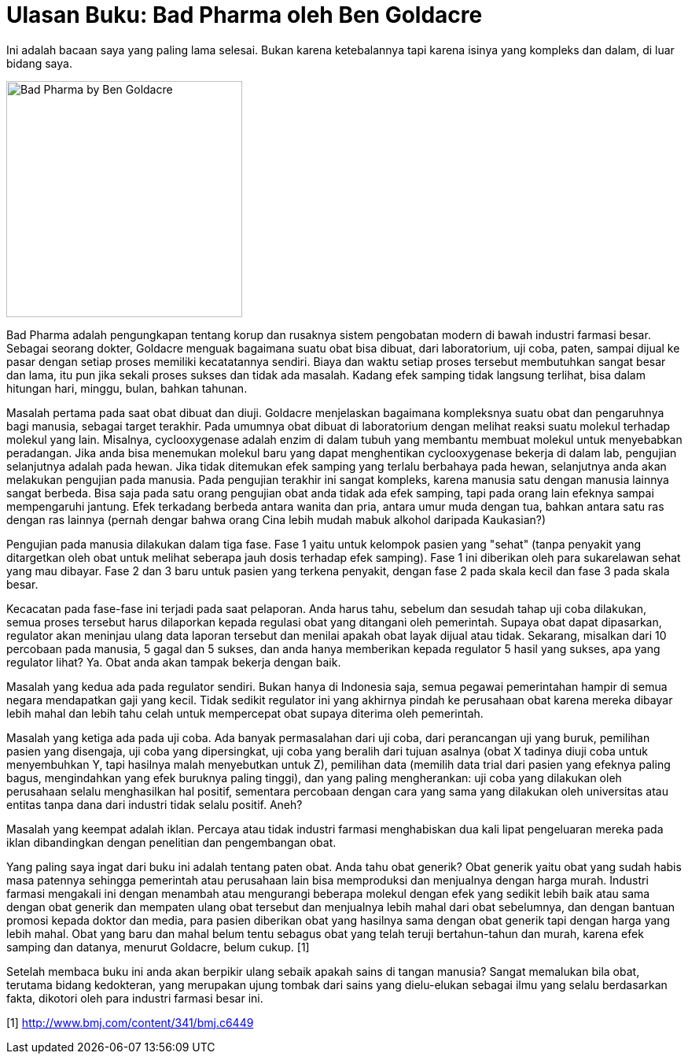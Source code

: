 =  Ulasan Buku: Bad Pharma oleh Ben Goldacre

Ini adalah bacaan saya yang paling lama selesai.
Bukan karena ketebalannya tapi karena isinya yang kompleks dan dalam, di luar
bidang saya.

image::bad_pharma.jpg[Bad Pharma by Ben Goldacre,300]

Bad Pharma adalah pengungkapan tentang korup dan rusaknya sistem pengobatan
modern di bawah industri farmasi besar.
Sebagai seorang dokter, Goldacre menguak bagaimana suatu obat bisa dibuat,
dari laboratorium, uji coba, paten, sampai dijual ke pasar dengan setiap
proses memiliki kecatatannya sendiri.
Biaya dan waktu setiap proses tersebut membutuhkan sangat besar dan lama, itu
pun jika sekali proses sukses dan tidak ada masalah.
Kadang efek samping tidak langsung terlihat, bisa dalam hitungan hari, minggu,
bulan, bahkan tahunan.

Masalah pertama pada saat obat dibuat dan diuji.
Goldacre menjelaskan bagaimana kompleksnya suatu obat dan pengaruhnya bagi
manusia, sebagai target terakhir.
Pada umumnya obat dibuat di laboratorium dengan melihat reaksi suatu molekul
terhadap molekul yang lain.
Misalnya, cyclooxygenase adalah enzim di dalam tubuh yang membantu membuat
molekul untuk menyebabkan peradangan.
Jika anda bisa menemukan molekul baru yang dapat menghentikan cyclooxygenase
bekerja di dalam lab, pengujian selanjutnya adalah pada hewan.
Jika tidak ditemukan efek samping yang terlalu berbahaya pada hewan,
selanjutnya anda akan melakukan pengujian pada manusia.
Pada pengujian terakhir ini sangat kompleks, karena manusia satu dengan
manusia lainnya sangat berbeda.
Bisa saja pada satu orang pengujian obat anda tidak ada efek samping, tapi
pada orang lain efeknya sampai mempengaruhi jantung.
Efek terkadang berbeda antara wanita dan pria, antara umur muda dengan tua,
bahkan antara satu ras dengan ras lainnya (pernah dengar bahwa orang Cina
lebih mudah mabuk alkohol daripada Kaukasian?)

Pengujian pada manusia dilakukan dalam tiga fase.
Fase 1 yaitu untuk kelompok pasien yang "sehat" (tanpa penyakit yang
ditargetkan oleh obat untuk melihat seberapa jauh dosis terhadap efek
samping).
Fase 1 ini diberikan oleh para sukarelawan sehat yang mau dibayar.
Fase 2 dan 3 baru untuk pasien yang terkena penyakit, dengan fase 2 pada skala
kecil dan fase 3 pada skala besar.

Kecacatan pada fase-fase ini terjadi pada saat pelaporan.
Anda harus tahu, sebelum dan sesudah tahap uji coba dilakukan, semua proses
tersebut harus dilaporkan kepada regulasi obat yang ditangani oleh pemerintah.
Supaya obat dapat dipasarkan, regulator akan meninjau ulang data laporan
tersebut dan menilai apakah obat layak dijual atau tidak.
Sekarang, misalkan dari 10 percobaan pada manusia, 5 gagal dan 5 sukses, dan
anda hanya memberikan kepada regulator 5 hasil yang sukses, apa yang regulator
lihat?
Ya. Obat anda akan tampak bekerja dengan baik.

Masalah yang kedua ada pada regulator sendiri.
Bukan hanya di Indonesia saja, semua pegawai pemerintahan hampir di semua
negara mendapatkan gaji yang kecil.
Tidak sedikit regulator ini yang akhirnya pindah ke perusahaan obat karena
mereka dibayar lebih mahal dan lebih tahu celah untuk mempercepat obat supaya
diterima oleh pemerintah.

Masalah yang ketiga ada pada uji coba.
Ada banyak permasalahan dari uji coba, dari perancangan uji yang buruk,
pemilihan pasien yang disengaja, uji coba yang dipersingkat, uji coba yang
beralih dari tujuan asalnya (obat X tadinya diuji coba untuk menyembuhkan Y,
tapi hasilnya malah menyebutkan untuk Z), pemilihan data (memilih data trial
dari pasien yang efeknya paling bagus, mengindahkan yang efek buruknya paling
tinggi), dan yang paling mengherankan: uji coba yang dilakukan oleh perusahaan
selalu menghasilkan hal positif, sementara percobaan dengan cara yang sama
yang dilakukan oleh universitas atau entitas tanpa dana dari industri tidak
selalu positif.
Aneh?

Masalah yang keempat adalah iklan.
Percaya atau tidak industri farmasi menghabiskan dua kali lipat pengeluaran
mereka pada iklan dibandingkan dengan penelitian dan pengembangan obat.

Yang paling saya ingat dari buku ini adalah tentang paten obat.
Anda tahu obat generik? Obat generik yaitu obat yang sudah habis masa patennya
sehingga pemerintah atau perusahaan lain bisa memproduksi dan menjualnya
dengan harga murah.
Industri farmasi mengakali ini dengan menambah atau mengurangi beberapa
molekul dengan efek yang sedikit lebih baik atau sama dengan obat generik dan
mempaten ulang obat tersebut dan menjualnya lebih mahal dari obat sebelumnya,
dan dengan bantuan promosi kepada doktor dan media, para pasien diberikan obat
yang hasilnya sama dengan obat generik tapi dengan harga yang lebih mahal.
Obat yang baru dan mahal belum tentu sebagus obat yang telah teruji
bertahun-tahun dan murah, karena efek samping dan datanya, menurut Goldacre,
belum cukup. [1]

Setelah membaca buku ini anda akan berpikir ulang sebaik apakah sains di
tangan manusia?
Sangat memalukan bila obat, terutama bidang kedokteran, yang merupakan ujung
tombak dari sains yang dielu-elukan sebagai ilmu yang selalu berdasarkan
fakta, dikotori oleh para industri farmasi besar ini.

[1] http://www.bmj.com/content/341/bmj.c6449
